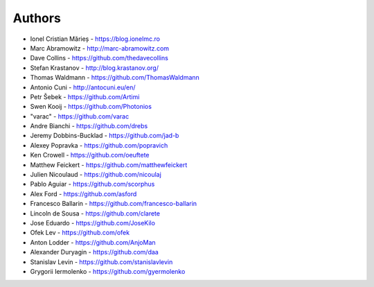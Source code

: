 
Authors
=======

* Ionel Cristian Mărieș - https://blog.ionelmc.ro
* Marc Abramowitz - http://marc-abramowitz.com
* Dave Collins - https://github.com/thedavecollins
* Stefan Krastanov - http://blog.krastanov.org/
* Thomas Waldmann - https://github.com/ThomasWaldmann
* Antonio Cuni - http://antocuni.eu/en/
* Petr Šebek - https://github.com/Artimi
* Swen Kooij - https://github.com/Photonios
* "varac" - https://github.com/varac
* Andre Bianchi - https://github.com/drebs
* Jeremy Dobbins-Bucklad - https://github.com/jad-b
* Alexey Popravka - https://github.com/popravich
* Ken Crowell - https://github.com/oeuftete
* Matthew Feickert - https://github.com/matthewfeickert
* Julien Nicoulaud - https://github.com/nicoulaj
* Pablo Aguiar - https://github.com/scorphus
* Alex Ford - https://github.com/asford
* Francesco Ballarin - https://github.com/francesco-ballarin
* Lincoln de Sousa - https://github.com/clarete
* Jose Eduardo - https://github.com/JoseKilo
* Ofek Lev - https://github.com/ofek
* Anton Lodder - https://github.com/AnjoMan
* Alexander Duryagin - https://github.com/daa
* Stanislav Levin - https://github.com/stanislavlevin
* Grygorii Iermolenko - https://github.com/gyermolenko
